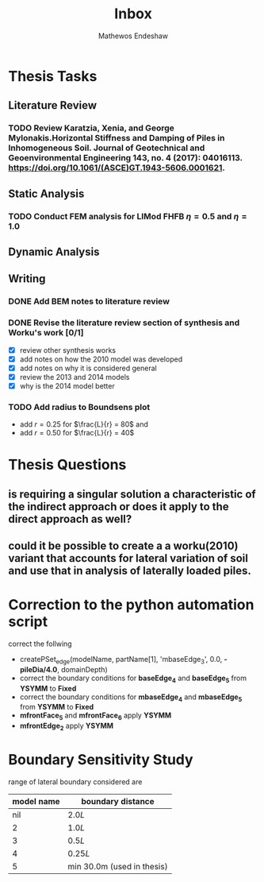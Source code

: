 #+title: Inbox
#+author: Mathewos Endeshaw

* Thesis Tasks
** Literature Review
*** TODO Review Karatzia, Xenia, and George Mylonakis.Horizontal Stiffness and Damping of Piles in Inhomogeneous Soil. Journal of Geotechnical and Geoenvironmental Engineering 143, no. 4 (2017): 04016113. https://doi.org/10.1061/(ASCE)GT.1943-5606.0001621.
SCHEDULED: <2022-11-10 Thu>
** Static Analysis
*** TODO Conduct FEM analysis for LIMod FHFB \(\eta = 0.5\) and \(\eta = 1.0\)
SCHEDULED: <2022-11-10 Thu>
** Dynamic Analysis
** Writing
*** DONE Add BEM notes to literature review
SCHEDULED: <2022-11-09 Wed>
*** DONE Revise the literature review section of synthesis and Worku's work [0/1]
SCHEDULED: <2022-11-10 Thu 08:00-10:00>
    - [X] review other synthesis works
    - [X] add notes on how the 2010 model was developed
    - [X] add notes on why it is considered general
    - [X] review the 2013 and 2014 models
    - [X] why is the 2014 model better
*** TODO Add radius to Boundsens plot
SCHEDULED: <2022-11-10 Thu>
    - add \(r = 0.25\) for \(\frac{L}{r} = 80\) and
    - add \(r = 0.50\) for \(\frac{L}{r} = 40\)


* Thesis Questions
** is requiring a singular solution a characteristic of the indirect approach or does it apply to the direct approach as well?
** could it be possible to create a a worku(2010) variant that accounts for lateral variation of soil and use that in analysis of laterally loaded piles.

* Correction to the python automation script
correct the follwing
  - createPSet_edge(modelName, partName[1], 'mbaseEdge_3', 0.0, *-pileDia/4.0*, domainDepth)
  - correct the boundary conditions for *baseEdge_4* and *baseEdge_5* from *YSYMM* to *Fixed*
  - correct the boundary conditions for *mbaseEdge_4* and *mbaseEdge_5* from *YSYMM* to *Fixed*
  - *mfrontFace_5* and *mfrontFace_6* apply *YSYMM*
  - *mfrontEdge_2* apply *YSYMM*
* Boundary Sensitivity Study
range of lateral boundary considered are

| model name | boundary distance          |
|------------+----------------------------|
|        nil | \(2.0L\)                   |
|          2 | \(1.0L\)                   |
|          3 | \(0.5L\)                   |
|          4 | \(0.25L\)                  |
|          5 | min 30.0m (used in thesis) |

